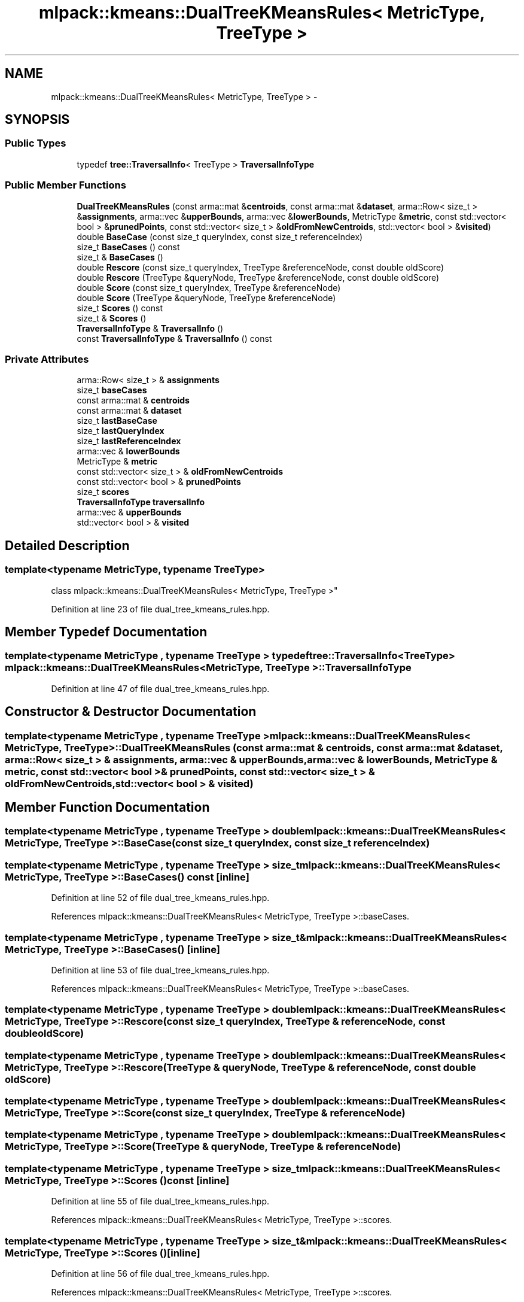 .TH "mlpack::kmeans::DualTreeKMeansRules< MetricType, TreeType >" 3 "Sat Mar 25 2017" "Version master" "mlpack" \" -*- nroff -*-
.ad l
.nh
.SH NAME
mlpack::kmeans::DualTreeKMeansRules< MetricType, TreeType > \- 
.SH SYNOPSIS
.br
.PP
.SS "Public Types"

.in +1c
.ti -1c
.RI "typedef \fBtree::TraversalInfo\fP< TreeType > \fBTraversalInfoType\fP"
.br
.in -1c
.SS "Public Member Functions"

.in +1c
.ti -1c
.RI "\fBDualTreeKMeansRules\fP (const arma::mat &\fBcentroids\fP, const arma::mat &\fBdataset\fP, arma::Row< size_t > &\fBassignments\fP, arma::vec &\fBupperBounds\fP, arma::vec &\fBlowerBounds\fP, MetricType &\fBmetric\fP, const std::vector< bool > &\fBprunedPoints\fP, const std::vector< size_t > &\fBoldFromNewCentroids\fP, std::vector< bool > &\fBvisited\fP)"
.br
.ti -1c
.RI "double \fBBaseCase\fP (const size_t queryIndex, const size_t referenceIndex)"
.br
.ti -1c
.RI "size_t \fBBaseCases\fP () const "
.br
.ti -1c
.RI "size_t & \fBBaseCases\fP ()"
.br
.ti -1c
.RI "double \fBRescore\fP (const size_t queryIndex, TreeType &referenceNode, const double oldScore)"
.br
.ti -1c
.RI "double \fBRescore\fP (TreeType &queryNode, TreeType &referenceNode, const double oldScore)"
.br
.ti -1c
.RI "double \fBScore\fP (const size_t queryIndex, TreeType &referenceNode)"
.br
.ti -1c
.RI "double \fBScore\fP (TreeType &queryNode, TreeType &referenceNode)"
.br
.ti -1c
.RI "size_t \fBScores\fP () const "
.br
.ti -1c
.RI "size_t & \fBScores\fP ()"
.br
.ti -1c
.RI "\fBTraversalInfoType\fP & \fBTraversalInfo\fP ()"
.br
.ti -1c
.RI "const \fBTraversalInfoType\fP & \fBTraversalInfo\fP () const "
.br
.in -1c
.SS "Private Attributes"

.in +1c
.ti -1c
.RI "arma::Row< size_t > & \fBassignments\fP"
.br
.ti -1c
.RI "size_t \fBbaseCases\fP"
.br
.ti -1c
.RI "const arma::mat & \fBcentroids\fP"
.br
.ti -1c
.RI "const arma::mat & \fBdataset\fP"
.br
.ti -1c
.RI "size_t \fBlastBaseCase\fP"
.br
.ti -1c
.RI "size_t \fBlastQueryIndex\fP"
.br
.ti -1c
.RI "size_t \fBlastReferenceIndex\fP"
.br
.ti -1c
.RI "arma::vec & \fBlowerBounds\fP"
.br
.ti -1c
.RI "MetricType & \fBmetric\fP"
.br
.ti -1c
.RI "const std::vector< size_t > & \fBoldFromNewCentroids\fP"
.br
.ti -1c
.RI "const std::vector< bool > & \fBprunedPoints\fP"
.br
.ti -1c
.RI "size_t \fBscores\fP"
.br
.ti -1c
.RI "\fBTraversalInfoType\fP \fBtraversalInfo\fP"
.br
.ti -1c
.RI "arma::vec & \fBupperBounds\fP"
.br
.ti -1c
.RI "std::vector< bool > & \fBvisited\fP"
.br
.in -1c
.SH "Detailed Description"
.PP 

.SS "template<typename MetricType, typename TreeType>
.br
class mlpack::kmeans::DualTreeKMeansRules< MetricType, TreeType >"

.PP
Definition at line 23 of file dual_tree_kmeans_rules\&.hpp\&.
.SH "Member Typedef Documentation"
.PP 
.SS "template<typename MetricType , typename TreeType > typedef \fBtree::TraversalInfo\fP<TreeType> \fBmlpack::kmeans::DualTreeKMeansRules\fP< MetricType, TreeType >::\fBTraversalInfoType\fP"

.PP
Definition at line 47 of file dual_tree_kmeans_rules\&.hpp\&.
.SH "Constructor & Destructor Documentation"
.PP 
.SS "template<typename MetricType , typename TreeType > \fBmlpack::kmeans::DualTreeKMeansRules\fP< MetricType, TreeType >::\fBDualTreeKMeansRules\fP (const arma::mat & centroids, const arma::mat & dataset, arma::Row< size_t > & assignments, arma::vec & upperBounds, arma::vec & lowerBounds, MetricType & metric, const std::vector< bool > & prunedPoints, const std::vector< size_t > & oldFromNewCentroids, std::vector< bool > & visited)"

.SH "Member Function Documentation"
.PP 
.SS "template<typename MetricType , typename TreeType > double \fBmlpack::kmeans::DualTreeKMeansRules\fP< MetricType, TreeType >::BaseCase (const size_t queryIndex, const size_t referenceIndex)"

.SS "template<typename MetricType , typename TreeType > size_t \fBmlpack::kmeans::DualTreeKMeansRules\fP< MetricType, TreeType >::BaseCases () const\fC [inline]\fP"

.PP
Definition at line 52 of file dual_tree_kmeans_rules\&.hpp\&.
.PP
References mlpack::kmeans::DualTreeKMeansRules< MetricType, TreeType >::baseCases\&.
.SS "template<typename MetricType , typename TreeType > size_t& \fBmlpack::kmeans::DualTreeKMeansRules\fP< MetricType, TreeType >::BaseCases ()\fC [inline]\fP"

.PP
Definition at line 53 of file dual_tree_kmeans_rules\&.hpp\&.
.PP
References mlpack::kmeans::DualTreeKMeansRules< MetricType, TreeType >::baseCases\&.
.SS "template<typename MetricType , typename TreeType > double \fBmlpack::kmeans::DualTreeKMeansRules\fP< MetricType, TreeType >::Rescore (const size_t queryIndex, TreeType & referenceNode, const double oldScore)"

.SS "template<typename MetricType , typename TreeType > double \fBmlpack::kmeans::DualTreeKMeansRules\fP< MetricType, TreeType >::Rescore (TreeType & queryNode, TreeType & referenceNode, const double oldScore)"

.SS "template<typename MetricType , typename TreeType > double \fBmlpack::kmeans::DualTreeKMeansRules\fP< MetricType, TreeType >::Score (const size_t queryIndex, TreeType & referenceNode)"

.SS "template<typename MetricType , typename TreeType > double \fBmlpack::kmeans::DualTreeKMeansRules\fP< MetricType, TreeType >::Score (TreeType & queryNode, TreeType & referenceNode)"

.SS "template<typename MetricType , typename TreeType > size_t \fBmlpack::kmeans::DualTreeKMeansRules\fP< MetricType, TreeType >::Scores () const\fC [inline]\fP"

.PP
Definition at line 55 of file dual_tree_kmeans_rules\&.hpp\&.
.PP
References mlpack::kmeans::DualTreeKMeansRules< MetricType, TreeType >::scores\&.
.SS "template<typename MetricType , typename TreeType > size_t& \fBmlpack::kmeans::DualTreeKMeansRules\fP< MetricType, TreeType >::Scores ()\fC [inline]\fP"

.PP
Definition at line 56 of file dual_tree_kmeans_rules\&.hpp\&.
.PP
References mlpack::kmeans::DualTreeKMeansRules< MetricType, TreeType >::scores\&.
.SS "template<typename MetricType , typename TreeType > \fBTraversalInfoType\fP& \fBmlpack::kmeans::DualTreeKMeansRules\fP< MetricType, TreeType >::TraversalInfo ()\fC [inline]\fP"

.PP
Definition at line 49 of file dual_tree_kmeans_rules\&.hpp\&.
.PP
References mlpack::kmeans::DualTreeKMeansRules< MetricType, TreeType >::traversalInfo\&.
.SS "template<typename MetricType , typename TreeType > const \fBTraversalInfoType\fP& \fBmlpack::kmeans::DualTreeKMeansRules\fP< MetricType, TreeType >::TraversalInfo () const\fC [inline]\fP"

.PP
Definition at line 50 of file dual_tree_kmeans_rules\&.hpp\&.
.PP
References mlpack::kmeans::DualTreeKMeansRules< MetricType, TreeType >::traversalInfo\&.
.SH "Member Data Documentation"
.PP 
.SS "template<typename MetricType , typename TreeType > arma::Row<size_t>& \fBmlpack::kmeans::DualTreeKMeansRules\fP< MetricType, TreeType >::assignments\fC [private]\fP"

.PP
Definition at line 61 of file dual_tree_kmeans_rules\&.hpp\&.
.SS "template<typename MetricType , typename TreeType > size_t \fBmlpack::kmeans::DualTreeKMeansRules\fP< MetricType, TreeType >::baseCases\fC [private]\fP"

.PP
Definition at line 72 of file dual_tree_kmeans_rules\&.hpp\&.
.PP
Referenced by mlpack::kmeans::DualTreeKMeansRules< MetricType, TreeType >::BaseCases()\&.
.SS "template<typename MetricType , typename TreeType > const arma::mat& \fBmlpack::kmeans::DualTreeKMeansRules\fP< MetricType, TreeType >::centroids\fC [private]\fP"

.PP
Definition at line 59 of file dual_tree_kmeans_rules\&.hpp\&.
.SS "template<typename MetricType , typename TreeType > const arma::mat& \fBmlpack::kmeans::DualTreeKMeansRules\fP< MetricType, TreeType >::dataset\fC [private]\fP"

.PP
Definition at line 60 of file dual_tree_kmeans_rules\&.hpp\&.
.SS "template<typename MetricType , typename TreeType > size_t \fBmlpack::kmeans::DualTreeKMeansRules\fP< MetricType, TreeType >::lastBaseCase\fC [private]\fP"

.PP
Definition at line 79 of file dual_tree_kmeans_rules\&.hpp\&.
.SS "template<typename MetricType , typename TreeType > size_t \fBmlpack::kmeans::DualTreeKMeansRules\fP< MetricType, TreeType >::lastQueryIndex\fC [private]\fP"

.PP
Definition at line 77 of file dual_tree_kmeans_rules\&.hpp\&.
.SS "template<typename MetricType , typename TreeType > size_t \fBmlpack::kmeans::DualTreeKMeansRules\fP< MetricType, TreeType >::lastReferenceIndex\fC [private]\fP"

.PP
Definition at line 78 of file dual_tree_kmeans_rules\&.hpp\&.
.SS "template<typename MetricType , typename TreeType > arma::vec& \fBmlpack::kmeans::DualTreeKMeansRules\fP< MetricType, TreeType >::lowerBounds\fC [private]\fP"

.PP
Definition at line 63 of file dual_tree_kmeans_rules\&.hpp\&.
.SS "template<typename MetricType , typename TreeType > MetricType& \fBmlpack::kmeans::DualTreeKMeansRules\fP< MetricType, TreeType >::metric\fC [private]\fP"

.PP
Definition at line 64 of file dual_tree_kmeans_rules\&.hpp\&.
.SS "template<typename MetricType , typename TreeType > const std::vector<size_t>& \fBmlpack::kmeans::DualTreeKMeansRules\fP< MetricType, TreeType >::oldFromNewCentroids\fC [private]\fP"

.PP
Definition at line 68 of file dual_tree_kmeans_rules\&.hpp\&.
.SS "template<typename MetricType , typename TreeType > const std::vector<bool>& \fBmlpack::kmeans::DualTreeKMeansRules\fP< MetricType, TreeType >::prunedPoints\fC [private]\fP"

.PP
Definition at line 66 of file dual_tree_kmeans_rules\&.hpp\&.
.SS "template<typename MetricType , typename TreeType > size_t \fBmlpack::kmeans::DualTreeKMeansRules\fP< MetricType, TreeType >::scores\fC [private]\fP"

.PP
Definition at line 73 of file dual_tree_kmeans_rules\&.hpp\&.
.PP
Referenced by mlpack::kmeans::DualTreeKMeansRules< MetricType, TreeType >::Scores()\&.
.SS "template<typename MetricType , typename TreeType > \fBTraversalInfoType\fP \fBmlpack::kmeans::DualTreeKMeansRules\fP< MetricType, TreeType >::traversalInfo\fC [private]\fP"

.PP
Definition at line 75 of file dual_tree_kmeans_rules\&.hpp\&.
.PP
Referenced by mlpack::kmeans::DualTreeKMeansRules< MetricType, TreeType >::TraversalInfo()\&.
.SS "template<typename MetricType , typename TreeType > arma::vec& \fBmlpack::kmeans::DualTreeKMeansRules\fP< MetricType, TreeType >::upperBounds\fC [private]\fP"

.PP
Definition at line 62 of file dual_tree_kmeans_rules\&.hpp\&.
.SS "template<typename MetricType , typename TreeType > std::vector<bool>& \fBmlpack::kmeans::DualTreeKMeansRules\fP< MetricType, TreeType >::visited\fC [private]\fP"

.PP
Definition at line 70 of file dual_tree_kmeans_rules\&.hpp\&.

.SH "Author"
.PP 
Generated automatically by Doxygen for mlpack from the source code\&.
